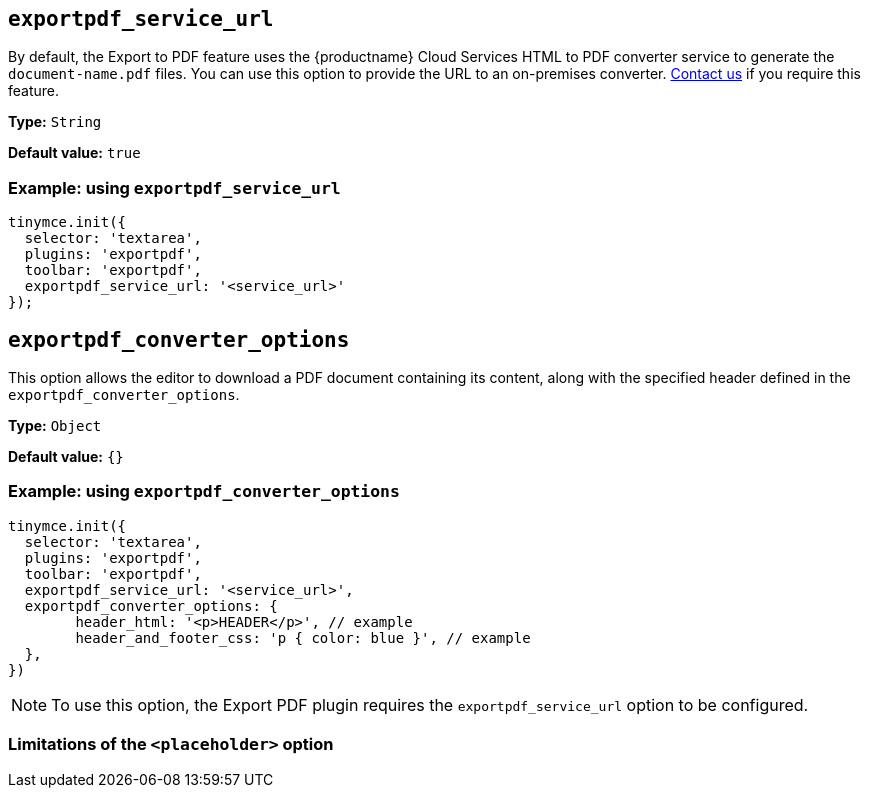 [[exportpdf-service-url]]
== `exportpdf_service_url`

By default, the Export to PDF feature uses the {productname} Cloud Services HTML to PDF converter service to generate the `document-name.pdf` files. You can use this option to provide the URL to an on-premises converter. https://www.tiny.cloud/contact/[Contact us] if you require this feature.

*Type:* `+String+`

*Default value:* `true`

=== Example: using `exportpdf_service_url`

[source,js]
----
tinymce.init({
  selector: 'textarea',
  plugins: 'exportpdf',
  toolbar: 'exportpdf',
  exportpdf_service_url: '<service_url>'
});
----

[[exportpdf-converter-options]]
== `exportpdf_converter_options`

This option allows the editor to download a PDF document containing its content, along with the specified header defined in the `exportpdf_converter_options`.

*Type:* `+Object+`

*Default value:* `{}`

=== Example: using `exportpdf_converter_options`

[source,js]
----
tinymce.init({
  selector: 'textarea',
  plugins: 'exportpdf',
  toolbar: 'exportpdf',
  exportpdf_service_url: '<service_url>',
  exportpdf_converter_options: {
   	header_html: '<p>HEADER</p>', // example
   	header_and_footer_css: 'p { color: blue }', // example
  },
})
----

[NOTE]
To use this option, the Export PDF plugin requires the `exportpdf_service_url` option to be configured.


=== Limitations of the `<placeholder>` option